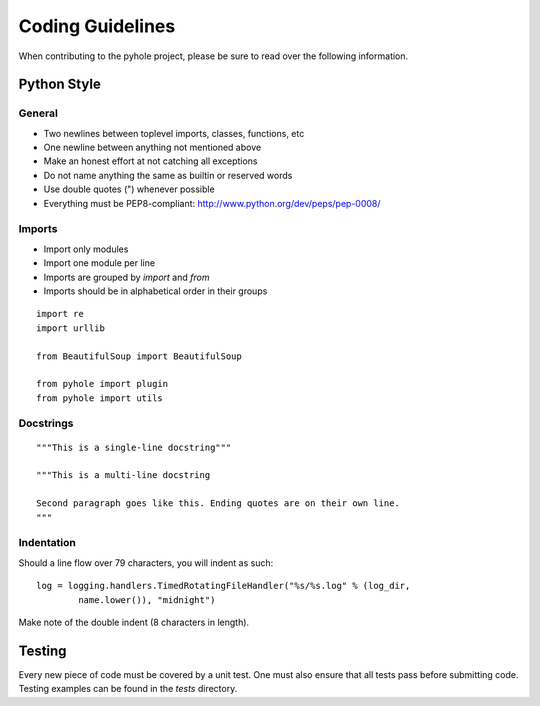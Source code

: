 ..
   Copyright 2010-2011 Josh Kearney

   Licensed under the Apache License, Version 2.0 (the "License");
   you may not use this file except in compliance with the License.
   You may obtain a copy of the License at

       http://www.apache.org/licenses/LICENSE-2.0

   Unless required by applicable law or agreed to in writing, software
   distributed under the License is distributed on an "AS IS" BASIS,
   WITHOUT WARRANTIES OR CONDITIONS OF ANY KIND, either express or implied.
   See the License for the specific language governing permissions and
   limitations under the License.

Coding Guidelines
=================

When contributing to the pyhole project, please be sure to read over the
following information.

Python Style
-------------

General
^^^^^^^

* Two newlines between toplevel imports, classes, functions, etc
* One newline between anything not mentioned above
* Make an honest effort at not catching all exceptions
* Do not name anything the same as builtin or reserved words
* Use double quotes (") whenever possible
* Everything must be PEP8-compliant: http://www.python.org/dev/peps/pep-0008/

Imports
^^^^^^^

* Import only modules
* Import one module per line
* Imports are grouped by *import* and *from*
* Imports should be in alphabetical order in their groups

::

    import re
    import urllib

    from BeautifulSoup import BeautifulSoup

    from pyhole import plugin
    from pyhole import utils

Docstrings
^^^^^^^^^^

::

    """This is a single-line docstring"""

    """This is a multi-line docstring

    Second paragraph goes like this. Ending quotes are on their own line.
    """

Indentation
^^^^^^^^^^^

Should a line flow over 79 characters, you will indent as such: ::

    log = logging.handlers.TimedRotatingFileHandler("%s/%s.log" % (log_dir,
            name.lower()), "midnight")

Make note of the double indent (8 characters in length).

Testing
-------

Every new piece of code must be covered by a unit test. One must also ensure
that all tests pass before submitting code. Testing examples can be found in
the *tests* directory.
